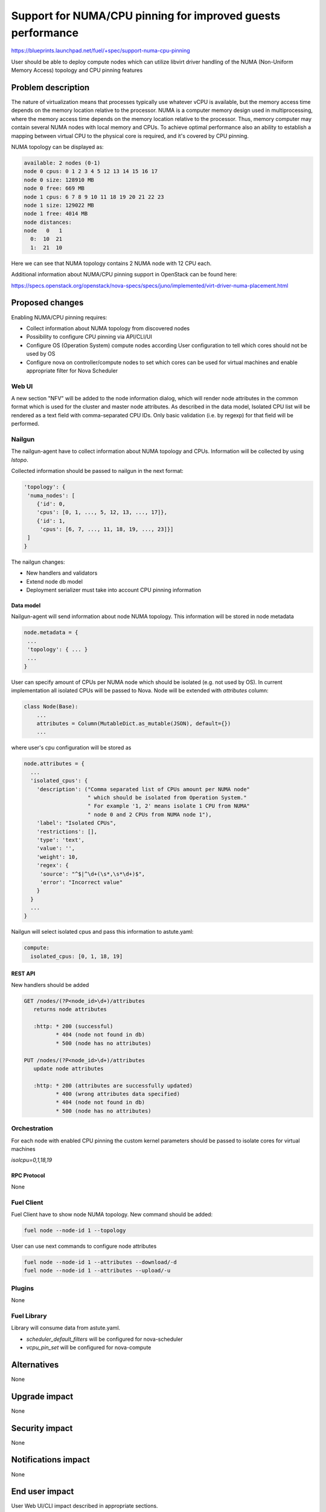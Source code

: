 ..
 This work is licensed under a Creative Commons Attribution 3.0 Unported
 License.

 http://creativecommons.org/licenses/by/3.0/legalcode

============================================================
Support for NUMA/CPU pinning for improved guests performance
============================================================

https://blueprints.launchpad.net/fuel/+spec/support-numa-cpu-pinning

User should be able to deploy compute nodes which can utilize libvirt driver
handling of the NUMA (Non-Uniform Memory Access) topology and CPU pinning
features

--------------------
Problem description
--------------------

The nature of virtualization means that processes typically use whatever vCPU
is available, but the memory access time depends on the memory location
relative to the processor. NUMA is a computer memory design used in
multiprocessing, where the memory access time depends on the memory location
relative to the processor. Thus, memory computer may contain several NUMA nodes
with local memory and CPUs.
To achieve optimal performance also an ability to establish a mapping between
virtual CPU to the physical core is required, and it's covered by CPU pinning.

NUMA topology can be displayed as:

.. code-block:: console

  available: 2 nodes (0-1)
  node 0 cpus: 0 1 2 3 4 5 12 13 14 15 16 17
  node 0 size: 128910 MB
  node 0 free: 669 MB
  node 1 cpus: 6 7 8 9 10 11 18 19 20 21 22 23
  node 1 size: 129022 MB
  node 1 free: 4014 MB
  node distances:
  node   0   1
    0:  10  21
    1:  21  10

Here we can see that NUMA topology contains 2 NUMA node with 12 CPU each.

Additional information about NUMA/CPU pinning support in OpenStack can
be found here:

https://specs.openstack.org/openstack/nova-specs/specs/juno/implemented/virt-driver-numa-placement.html

----------------
Proposed changes
----------------

Enabling NUMA/CPU pinning requires:

* Collect information about NUMA topology from discovered nodes

* Possibility to configure CPU pinning via API/CLI/UI

* Configure OS (Operation System) compute nodes according User configuration
  to tell which cores should not be used by OS

* Configure nova on controller/compute nodes to set which cores can be used
  for virtual machines and enable appropriate filter for Nova Scheduler

Web UI
======

A new section "NFV" will be added to the node information dialog, which will
render node attributes in the common format which is used for the cluster
and master node attributes. As described in the data model, Isolated CPU list
will be rendered as a text field with comma-separated CPU IDs. Only basic
validation (i.e. by regexp) for that field will be performed.

Nailgun
=======

The nailgun-agent have to collect information about NUMA topology and CPUs.
Information will be collected by using `lstopo`.

Collected information should be passed to nailgun in the next format:

.. code-block:: json

  'topology': {
   'numa_nodes': [
      {'id': 0,
      'cpus': [0, 1, ..., 5, 12, 13, ..., 17]},
      {'id': 1,
       'cpus': [6, 7, ..., 11, 18, 19, ..., 23]}]
   ]
  }

The nailgun changes:

* New handlers and validators
* Extend node db model
* Deployment serializer must take into account CPU pinning information

Data model
----------

Nailgun-agent will send information about node NUMA topology.
This information will be stored in node metadata

.. code-block:: json

 node.metadata = {
  ...
  'topology': { ... }
  ...
 }

User can specify amount of CPUs per NUMA node which should be isolated
(e.g. not used by OS). In current implementation all isolated CPUs will
be passed to Nova. Node will be extended with `attributes` column:

.. code-block:: python

 class Node(Base):
     ...
     attributes = Column(MutableDict.as_mutable(JSON), default={})
     ...

where user's cpu configuration will be stored as

.. code-block:: json

  node.attributes = {
    ...
    'isolated_cpus': {
      'description': ("Comma separated list of CPUs amount per NUMA node"
                      " which should be isolated from Operation System."
                      " For example '1, 2' means isolate 1 CPU from NUMA"
                      " node 0 and 2 CPUs from NUMA node 1"),
      'label': "Isolated CPUs",
      'restrictions': [],
      'type': 'text',
      'value': '',
      'weight': 10,
      'regex': {
       'source': "^$|^\d+(\s*,\s*\d+)$",
       'error': "Incorrect value"
      }
    }
    ...
  }


Nailgun will select isolated cpus and pass this information to astute.yaml:

.. code-block:: yaml

  compute:
    isolated_cpus: [0, 1, 18, 19]


REST API
--------

New handlers should be added

.. code-block:: python

 GET /nodes/(?P<node_id>\d+)/attributes
    returns node attributes

    :http: * 200 (successful)
           * 404 (node not found in db)
           * 500 (node has no attributes)

 PUT /nodes/(?P<node_id>\d+)/attributes
    update node attributes

    :http: * 200 (attributes are successfully updated)
           * 400 (wrong attributes data specified)
           * 404 (node not found in db)
           * 500 (node has no attributes)


Orchestration
=============

For each node with enabled CPU pinning the custom kernel parameters should be
passed to isolate cores for virtual machines

`isolcpu=0,1,18,19`

RPC Protocol
------------

None

Fuel Client
===========

Fuel Client have to show node NUMA topology. New command should be added:

.. code-block:: console

  fuel node --node-id 1 --topology

User can use next commands to configure node attributes

.. code-block:: console

  fuel node --node-id 1 --attributes --download/-d
  fuel node --node-id 1 --attributes --upload/-u


Plugins
=======

None

Fuel Library
============

Library will consume data from astute.yaml.

* `scheduler_default_filters` will be configured for nova-scheduler

* `vcpu_pin_set` will be configured for nova-compute

------------
Alternatives
------------

None

--------------
Upgrade impact
--------------

None

---------------
Security impact
---------------

None

--------------------
Notifications impact
--------------------

None

---------------
End user impact
---------------

User Web UI/CLI impact described in appropriate sections.

------------------
Performance impact
------------------

* Performance of virtual machines using NUMA/CPU pinning will be higher
  relatively to virtual machines are not using these features

* It possible that node will have low performance if User allocate not enough
  CPUs for OS

-----------------
Deployment impact
-----------------

`hwloc` should be installed into bootstrap image

----------------
Developer impact
----------------

None

---------------------
Infrastructure impact
---------------------

None

--------------------
Documentation impact
--------------------

TBD

--------------
Implementation
--------------

Assignee(s)
===========

Primary assignee:
  asvechnikov
  skolekonov

Work Items
==========

* Enable NUMA/CPU pinning configuration in Fuel
* Support of configuring NUMA/CPU pinning via fuel API
* Support of configuring NUMA/CPU pinning via fuel CLI
* Support of NUMA/CPU pinning on UI
* Manual testing
* Create a system test for NUMA/CPU pinning

Dependencies
============

None

------------
Testing, QA
------------

TBD

Acceptance criteria
===================

User should be able to deploy compute nodes which can utilize NUMA/CPU pinning
for virtual machines via Web UI/CLI/API

----------
References
----------

None

